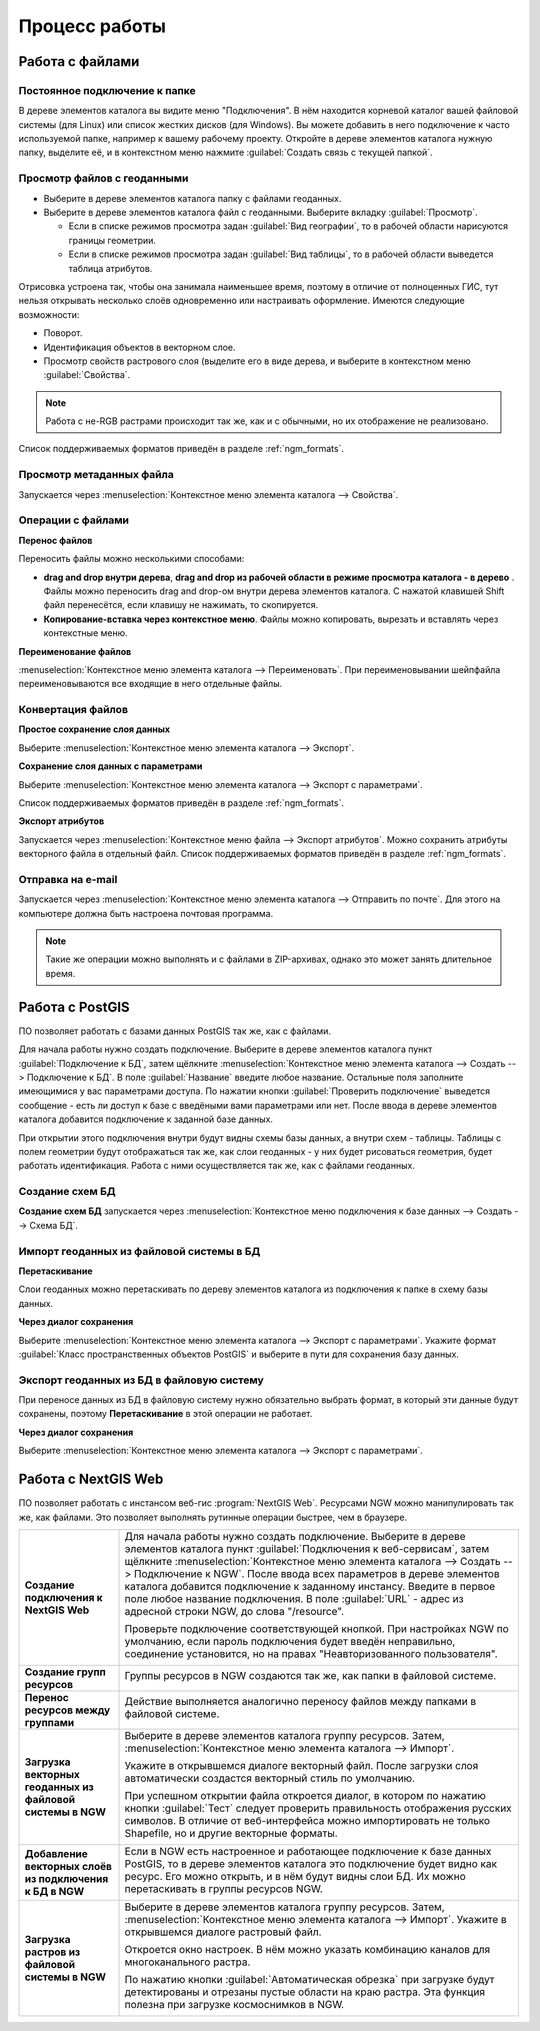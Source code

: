 .. sectionauthor:: Артём Светлов <artem.svetlov@nextgis.ru>

.. _ngm_user_tasks:


Процесс работы
======================================

Работа с файлами
---------------------------------------

Постоянное подключение к папке
^^^^^^^^^^^^^^^^^^^^^^^^^^^^^^^^^

В дереве элементов каталога вы видите меню "Подключения". В нём находится корневой 
каталог вашей файловой системы (для Linux) или список жестких дисков (для Windows). 
Вы можете добавить в него подключение к часто используемой папке, например к вашему 
рабочему проекту. Откройте в дереве элементов каталога нужную папку, выделите её, 
и в контекстном меню нажмите :guilabel:`Создать связь с текущей папкой`. 

Просмотр файлов с геоданными
^^^^^^^^^^^^^^^^^^^^^^^^^^^^^^^^^

* Выберите в дереве элементов каталога папку с файлами геоданных.
* Выберите в дереве элементов каталога файл с геоданными. Выберите вкладку 
  :guilabel:`Просмотр`.
  
  * Если в списке режимов просмотра задан :guilabel:`Вид географии`, то в рабочей 
    области нарисуются границы геометрии. 
  * Если в списке режимов просмотра задан :guilabel:`Вид таблицы`, то в рабочей 
    области выведется таблица атрибутов. 

Отрисовка устроена так, чтобы она занимала наименьшее время, поэтому в отличие от 
полноценных ГИС, тут нельзя открывать несколько слоёв одновременно или настраивать оформление. 
Имеются следующие возможности:

* Поворот.
* Идентификация объектов в векторном слое.
* Просмотр свойств растрового слоя (выделите его в виде дерева, и выберите в 
  контекстном меню :guilabel:`Свойства`.


.. note:: 
   Работа с не-RGB растрами происходит так же, как и с обычными, но их отображение 
   не реализовано.

Список поддерживаемых форматов приведён в разделе :ref:`ngm_formats`.

Просмотр метаданных файла
^^^^^^^^^^^^^^^^^^^^^^^^^^^^^^^^^

Запускается через :menuselection:`Контекстное меню элемента каталога --> Свойства`. 


Операции с файлами
^^^^^^^^^^^^^^^^^^^^^^^^^^^^^^^^^

**Перенос файлов**

Переносить файлы можно несколькими способами: 

* **drag and drop внутри дерева**, **drag and drop из рабочей области в режиме 
  просмотра каталога - в дерево** . Файлы можно переносить drag and drop-ом 
  внутри дерева элементов каталога. С нажатой клавишей Shift файл перенесётся, 
  если клавишу не нажимать, то скопируется. 
* **Копирование-вставка через контекстное меню**. Файлы можно копировать, вырезать
  и вставлять через контекстные меню.

**Переименование файлов**

:menuselection:`Контекстное меню элемента каталога --> Переименовать`. При переименовывании 
шейпфайла переименовываются все входящие в него отдельные файлы.


Конвертация файлов
^^^^^^^^^^^^^^^^^^^^^^^^^^^^^^^^^

**Простое сохранение слоя данных**


Выберите :menuselection:`Контекстное меню элемента каталога --> Экспорт`. 

**Сохранение слоя данных с параметрами**

Выберите :menuselection:`Контекстное меню элемента каталога --> Экспорт с параметрами`. 

Список поддерживаемых форматов приведён в разделе :ref:`ngm_formats`.

**Экспорт атрибутов**


Запускается через :menuselection:`Контекстное меню файла --> Экспорт атрибутов`.
Можно сохранить атрибуты векторного файла в отдельный файл. 
Список поддерживаемых форматов приведён в разделе :ref:`ngm_formats`.


Отправка на e-mail
^^^^^^^^^^^^^^^^^^^^^^^^^^^^^^^^^

Запускается через :menuselection:`Контекстное меню элемента каталога --> Отправить по почте`. 
Для этого на компьютере должна быть настроена почтовая программа.

.. note:: 
   Такие же операции можно выполнять и с файлами в ZIP-архивах, однако это может 
   занять длительное время. 


Работа с PostGIS
---------------------------------------

ПО позволяет работать с базами данных PostGIS так же, как с файлами. 

Для начала работы нужно создать подключение. Выберите в дереве элементов каталога
пункт :guilabel:`Подключение к БД`, затем щёлкните :menuselection:`Контекстное меню элемента каталога --> Создать --> Подключение к БД`. 
В поле :guilabel:`Название` введите любое название. Остальные поля заполните имеющимися
у вас параметрами доступа. По нажатии кнопки :guilabel:`Проверить подключение` 
выведется сообщение - есть ли доступ к базе с введёными вами параметрами или нет. 
После ввода в дереве элементов каталога добавится подключение к заданной базе данных. 

.. image:: _static/postgis_create_connection.png
   :scale: 50 %

При открытии этого подключения внутри будут видны схемы базы данных, а внутри схем - таблицы. 
Таблицы с полем геометрии будут отображаться так же, как слои геоданных - у них будет
рисоваться геометрия, будет работать идентификация. Работа с ними осуществляется так же,
как с файлами геоданных. 

.. image:: _static/postgis_screen.png
   :width: 18cm


Создание схем БД
^^^^^^^^^^^^^^^^^

**Создание схем БД**  запускается через :menuselection:`Контекстное меню 
подключения к базе данных --> Создать --> Схема БД`.

Импорт геоданных из файловой системы в БД
^^^^^^^^^^^^^^^^^^^^^^^^^^^^^^^^^^^^^^^^^^^^^^^^^^^

**Перетаскивание**

Слои геоданных можно перетаскивать по дереву элементов каталога из подключения к
папке в схему базы данных.

**Через диалог сохранения**

Выберите :menuselection:`Контекстное меню элемента каталога --> Экспорт с параметрами`. 
Укажите формат :guilabel:`Класс пространственных объектов PostGIS` и выберите в пути 
для сохранения базу данных.

Экспорт геоданных из БД в файловую систему
^^^^^^^^^^^^^^^^^^^^^^^^^^^^^^^^^^^^^^^^^^^^^^^^^^^

При переносе данных из БД в файловую систему нужно обязательно выбрать формат, в который 
эти данные будут сохранены, поэтому **Перетаскивание** в этой операции не работает.

**Через диалог сохранения**

Выберите :menuselection:`Контекстное меню элемента каталога --> Экспорт с параметрами`.


Работа с NextGIS Web
---------------------------------------

ПО позволяет работать с инстансом веб-гис :program:`NextGIS Web`. Ресурсами NGW 
можно манипулировать так же, как файлами. 
Это позволяет выполнять рутинные операции быстрее, чем в браузере.

.. comments Я не пойму, почему тут не работает масштаб

.. list-table::
    :widths: 20 80 
    :header-rows: 0

    * - **Создание подключения к NextGIS Web** 
      
      - Для начала работы нужно создать подключение. Выберите в дереве элементов 
        каталога пункт :guilabel:`Подключения к веб-сервисам`, затем щёлкните 
        :menuselection:`Контекстное меню элемента каталога --> Создать --> 
        Подключение к NGW`. После ввода всех параметров в дереве элементов каталога 
        добавится подключение к заданному инстансу. Введите в первое поле любое название 
        подключения. В поле :guilabel:`URL` - адрес из адресной строки NGW, до слова 
        "/resource".

        .. image:: _static/ngw_create_connection.png
           :width: 11cm

        Проверьте подключение соответствующей кнопкой. При настройках NGW по умолчанию, 
        если пароль подключения будет введён неправильно, соединение установится, 
        но на правах "Неавторизованного пользователя".

        .. image:: _static/ngw_create_connection_window.png
           :width: 6cm

    * - **Создание групп ресурсов**
      
      - Группы ресурсов в NGW создаются так же, как папки в файловой системе.
        
        .. image:: _static/ngw_create_resourse_group.png
	       :width: 12cm

    * - **Перенос ресурсов между группами**
           
      - Действие выполняется аналогично переносу файлов между папками в файловой системе. 
        
        .. image:: _static/ngw_resourse_cut.png
	       :width: 11cm

    * - **Загрузка векторных геоданных из файловой системы в NGW**
           
      - Выберите в дереве элементов каталога группу ресурсов. Затем, :menuselection:`Контекстное меню элемента каталога --> Импорт`.
        
        .. image:: _static/ngw_import_vector_menu.png
	       :width: 11cm
      
        Укажите в открывшемся диалоге векторный файл.  
        После загрузки слоя автоматически создастся векторный стиль по умолчанию.
        
        .. image:: _static/ngw_import_vector_configure.png
	       :width: 16cm
      
        При успешном открытии файла откроется диалог, в котором по нажатию кнопки 
        :guilabel:`Тест` следует проверить правильность отображения русских символов.
        В отличие от веб-интерфейса можно импортировать не только Shapefile, но и 
        другие векторные форматы.
        
        .. image:: _static/ngw_import_vector_test.png
           :width: 14cm

    * - **Добавление векторных слоёв из подключения к БД в NGW**
           
      - Если в NGW есть настроенное и работающее подключение к базе данных PostGIS, 
        то в дереве элементов каталога это подключение будет видно как ресурс. Его 
        можно открыть, и в нём будут видны слои БД. Их можно перетаскивать в группы 
        ресурсов NGW.
        
        .. image:: _static/ngw_import_postgis.png
	       :width: 9cm

    * - **Загрузка растров из файловой системы в NGW**
           
      - Выберите в дереве элементов каталога группу ресурсов. Затем, 
        :menuselection:`Контекстное меню элемента каталога --> Импорт`. Укажите в 
        открывшемся диалоге растровый файл.
         
        .. image:: _static/ngw_import_raster.png
	       :width: 10cm

        Откроется окно настроек. В нём можно указать комбинацию каналов для 
        многоканального растра. 

        .. image:: _static/ngw_import_raster_settings.png
	       :width: 16cm

        По нажатию кнопки :guilabel:`Автоматическая обрезка` при загрузке будут 
        детектированы и отрезаны пустые области на краю растра. Эта функция полезна 
        при загрузке космоснимков в NGW.

        .. image:: _static/ngw_two_rasters.png
	       :width: 16cm


